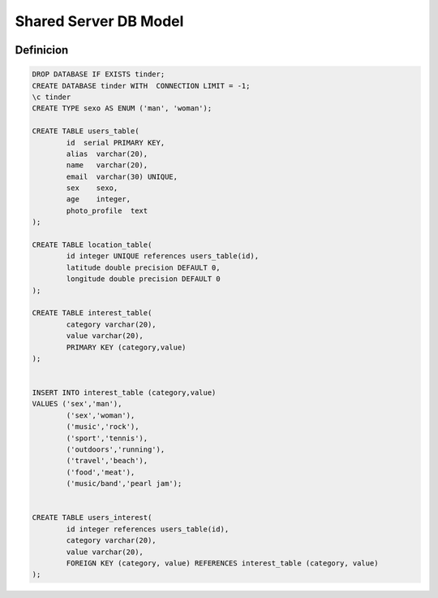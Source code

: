 .. _dbDiagram:

Shared Server DB Model
======================

.. image:: db.png

**********
Definicion
**********
.. code-block:: plpgsql

	DROP DATABASE IF EXISTS tinder;
	CREATE DATABASE tinder WITH  CONNECTION LIMIT = -1;
	\c tinder
	CREATE TYPE sexo AS ENUM ('man', 'woman');

	CREATE TABLE users_table(
	 	id  serial PRIMARY KEY,
 		alias  varchar(20),  
 		name   varchar(20), 
 		email  varchar(30) UNIQUE,
 		sex    sexo,
 		age    integer,
 		photo_profile  text
	);

	CREATE TABLE location_table(
		id integer UNIQUE references users_table(id),
		latitude double precision DEFAULT 0,
		longitude double precision DEFAULT 0
	);

	CREATE TABLE interest_table(
		category varchar(20),
		value varchar(20),
		PRIMARY KEY (category,value)
	);


	INSERT INTO interest_table (category,value)
	VALUES ('sex','man'),
		('sex','woman'),
		('music','rock'),
		('sport','tennis'),
		('outdoors','running'),
		('travel','beach'),
		('food','meat'),
		('music/band','pearl jam');
	
	
	CREATE TABLE users_interest(
		id integer references users_table(id),
		category varchar(20),
		value varchar(20),
		FOREIGN KEY (category, value) REFERENCES interest_table (category, value)
	);
